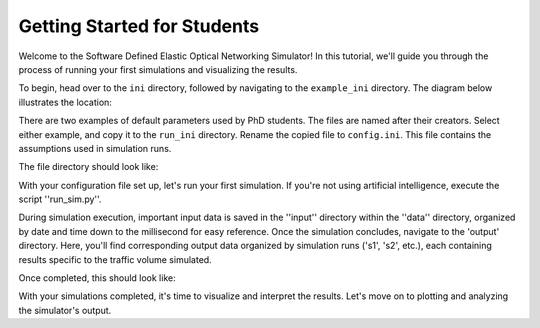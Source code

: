 Getting Started for Students
===============

Welcome to the Software Defined Elastic Optical Networking Simulator! In this tutorial, we'll guide you through the
process of running your first simulations and visualizing the results.

To begin, head over to the ``ini`` directory, followed by navigating to the ``example_ini`` directory.
The diagram below illustrates the location:

.. image:: _images/example_ini.png
   :alt: Example ini Image
   :width: 700px
   :height: 600px
   :align: center

.. raw:: html

    <br>

There are two examples of default parameters used by PhD students. The files are named after their creators. Select
either example, and copy it to the ``run_ini`` directory. Rename the copied file to ``config.ini``. This file contains
the assumptions used in simulation runs.

The file directory should look like:

.. image:: _images/config_set_up.png
   :alt: Example config set up image
   :width: 700px
   :height: 600px
   :align: center

.. raw:: html

    <br>

With your configuration file set up, let's run your first simulation. If you're not using artificial
intelligence, execute the script ''run_sim.py''.

During simulation execution, important input data is saved in the ''input'' directory within the ''data'' directory,
organized by date and time down to the millisecond for easy reference. Once the simulation concludes, navigate to the
'output' directory. Here, you'll find corresponding output data organized by simulation runs ('s1', 's2', etc.), each
containing results specific to the traffic volume simulated.

Once completed, this should look like:

.. image:: _images/first_sim_run.png
   :alt: Example simulation run
   :width: 700px
   :height: 600px
   :align: center

.. raw:: html

    <br>

With your simulations completed, it's time to visualize and interpret the results. Let's move on to plotting and
analyzing the simulator's output.


